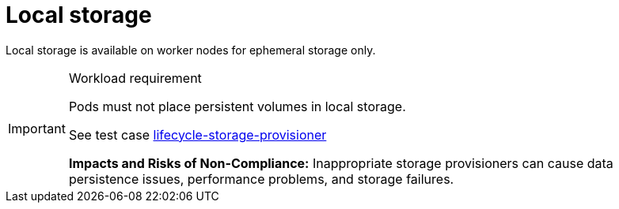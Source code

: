 [id="k8s-best-practices-local-storage"]
= Local storage

Local storage is available on worker nodes for ephemeral storage only.

.Workload requirement
[IMPORTANT]
====
Pods must not place persistent volumes in local storage.

See test case link:https://github.com/test-network-function/cnf-certification-test/blob/main/CATALOG.md#lifecycle-storage-provisioner[lifecycle-storage-provisioner]

**Impacts and Risks of Non-Compliance:** Inappropriate storage provisioners can cause data persistence issues, performance problems, and storage failures.
====

